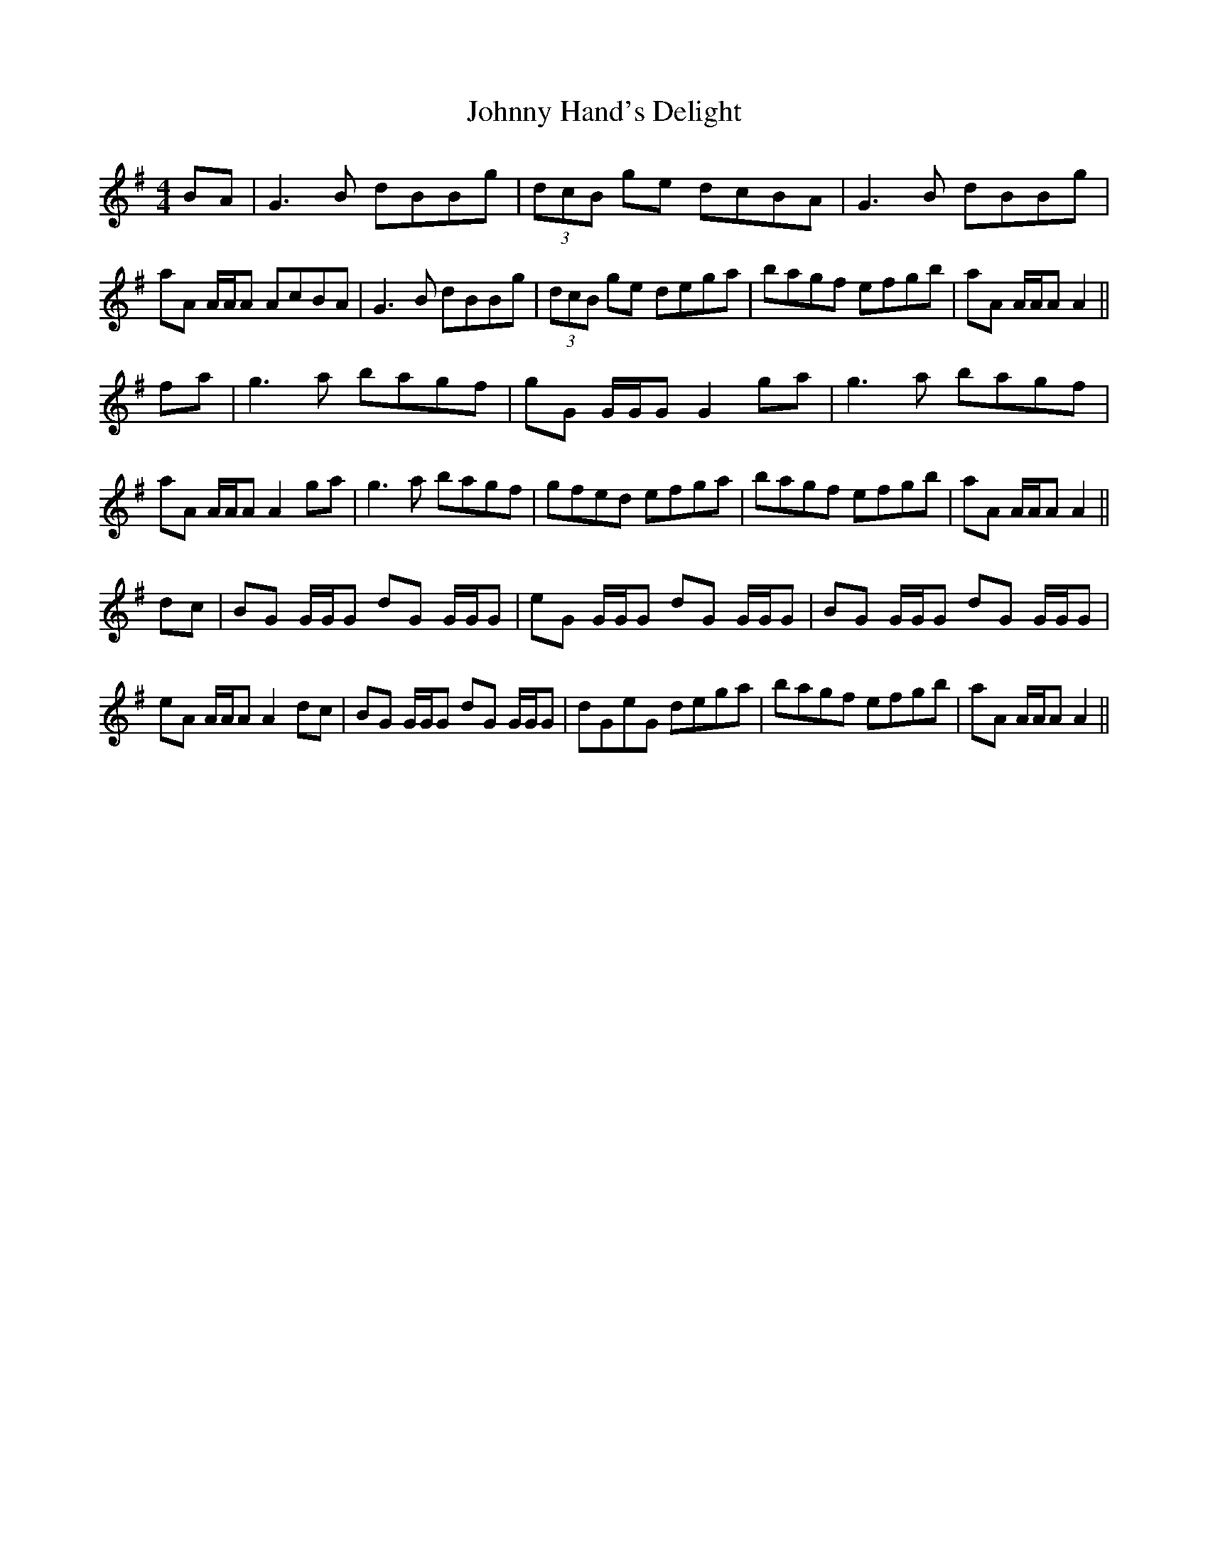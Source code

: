 X: 20749
T: Johnny Hand's Delight
R: reel
M: 4/4
K: Adorian
BA|G3 B dBBg|(3dcB ge dcBA|G3 B dBBg|aA A/A/A AcBA|G3 B dBBg|(3dcB ge dega|bagf efgb|aA A/A/A A2||
fa|g3 a bagf|gG G/G/G G2 ga|g3 a bagf|aA A/A/A A2 ga|g3 a bagf|gfed efga|bagf efgb|aA A/A/A A2||
dc|BG G/G/G dG G/G/G|eG G/G/G dG G/G/G|BG G/G/G dG G/G/G|eA A/A/A A2 dc|BG G/G/G dG G/G/G|dGeG dega|bagf efgb|aA A/A/A A2||

